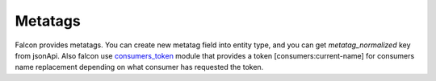 Metatags
========

Falcon provides metatags. You can create new metatag field into entity type, and you can get `metatag_normalized` key from jsonApi.
Also falcon use `consumers_token <https://www.drupal.org/project/consumers_token>`_ module that provides a token [consumers:current-name] for consumers name replacement depending on what consumer has requested the token.